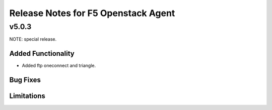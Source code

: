 .. index:: Release Notes

.. _Release Notes:

Release Notes for F5 Openstack Agent
====================================

v5.0.3
------
NOTE: special release.

Added Functionality
```````````````````
* Added ftp oneconnect and triangle.

Bug Fixes
`````````

Limitations
```````````
